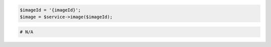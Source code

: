 .. code-block:: csharp

.. code-block:: java

.. code-block:: javascript

.. code-block:: php

    $imageId = '{imageId}';
    $image = $service->image($imageId);

.. code-block:: python

.. code-block:: ruby

  # N/A
